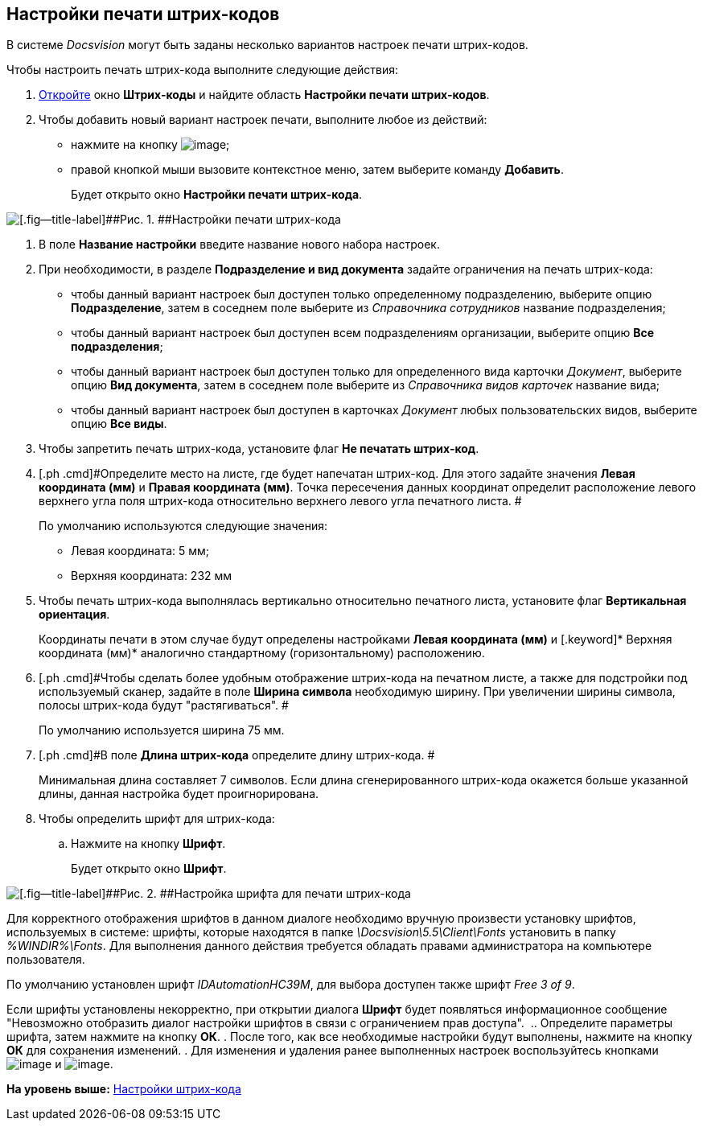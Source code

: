 [[ariaid-title1]]
== Настройки печати штрих-кодов

В системе [.dfn .term]_Docsvision_ могут быть заданы несколько вариантов настроек печати штрих-кодов.

Чтобы настроить печать штрих-кода выполните следующие действия:

. [.ph .cmd]#xref:DS_BarCodes.adoc[Откройте] окно [.keyword .wintitle]*Штрих-коды* и найдите область [.keyword]*Настройки печати штрих-кодов*.#
. [.ph .cmd]#Чтобы добавить новый вариант настроек печати, выполните любое из действий:#
* нажмите на кнопку image:img/Buttons/add.png[image];
* правой кнопкой мыши вызовите контекстное меню, затем выберите команду [.ph .uicontrol]*Добавить*.
+
Будет открыто окно [.keyword .wintitle]*Настройки печати штрих-кода*.

image::img/BarCodes_print.png[[.fig--title-label]##Рис. 1. ##Настройки печати штрих-кода]
. [.ph .cmd]#В поле [.keyword]*Название настройки* введите название нового набора настроек.#
. [.ph .cmd]#При необходимости, в разделе [.keyword]*Подразделение и вид документа* задайте ограничения на печать штрих-кода:#
* чтобы данный вариант настроек был доступен только определенному подразделению, выберите опцию *Подразделение*, затем в соседнем поле выберите из [.dfn .term]_Справочника сотрудников_ название подразделения;
* чтобы данный вариант настроек был доступен всем подразделениям организации, выберите опцию [.keyword]*Все подразделения*;
* чтобы данный вариант настроек был доступен только для определенного вида карточки [.dfn .term]_Документ_, выберите опцию [.keyword]*Вид документа*, затем в соседнем поле выберите из [.dfn .term]_Справочника видов карточек_ название вида;
* чтобы данный вариант настроек был доступен в карточках [.dfn .term]_Документ_ любых пользовательских видов, выберите опцию [.keyword]*Все виды*.
. [.ph .cmd]#Чтобы запретить печать штрих-кода, установите флаг [.keyword]*Не печатать штрих-код*.#
. [.ph .cmd]#Определите место на листе, где будет напечатан штрих-код. Для этого задайте значения [.keyword]*Левая координата (мм)* и [.keyword]*Правая координата (мм)*. Точка пересечения данных координат определит расположение левого верхнего угла поля штрих-кода относительно верхнего левого угла печатного листа. #
+
По умолчанию используются следующие значения:

* Левая координата: 5 мм;
* Верхняя координата: 232 мм
. [.ph .cmd]#Чтобы печать штрих-кода выполнялась вертикально относительно печатного листа, установите флаг [.keyword]*Вертикальная ориентация*.#
+
Координаты печати в этом случае будут определены настройками [.keyword]*Левая координата (мм)* и [.keyword]* Верхняя координата (мм)* аналогично стандартному (горизонтальному) расположению.
. [.ph .cmd]#Чтобы сделать более удобным отображение штрих-кода на печатном листе, а также для подстройки под используемый сканер, задайте в поле [.keyword]*Ширина символа* необходимую ширину. При увеличении ширины символа, полосы штрих-кода будут "растягиваться". #
+
По умолчанию используется ширина 75 мм.
. [.ph .cmd]#В поле *Длина штрих-кода* определите длину штрих-кода. #
+
Минимальная длина составляет 7 символов. Если длина сгенерированного штрих-кода окажется больше указанной длины, данная настройка будет проигнорирована.
. [.ph .cmd]#Чтобы определить шрифт для штрих-кода:#
[loweralpha]
.. [.ph .cmd]#Нажмите на кнопку [.keyword]*Шрифт*.#
+
Будет открыто окно [.keyword .wintitle]*Шрифт*.

image::img/BarCodes_font.png[[.fig--title-label]##Рис. 2. ##Настройка шрифта для печати штрих-кода]

Для корректного отображения шрифтов в данном диалоге необходимо вручную произвести установку шрифтов, используемых в системе: шрифты, которые находятся в папке _\Docsvision\5.5\Client\Fonts_ установить в папку _%WINDIR%\Fonts_. Для выполнения данного действия требуется обладать правами администратора на компьютере пользователя.

По умолчанию установлен шрифт _IDAutomationHC39M_, для выбора доступен также шрифт _Free 3 of 9_.

Если шрифты установлены некорректно, при открытии диалога *Шрифт* будет появляться информационное сообщение "Невозможно отобразить диалог настройки шрифтов в связи с ограничением прав доступа". 
.. [.ph .cmd]#Определите параметры шрифта, затем нажмите на кнопку [.ph .uicontrol]*ОК*.#
. [.ph .cmd]#После того, как все необходимые настройки будут выполнены, нажмите на кнопку *ОК* для сохранения изменений.#
. [.ph .cmd]#Для изменения и удаления ранее выполненных настроек воспользуйтесь кнопками image:img/Buttons/change.png[image] и image:img/Buttons/delete.png[image].#

*На уровень выше:* xref:../topics/DS_BarCodes.adoc[Настройки штрих-кода]

